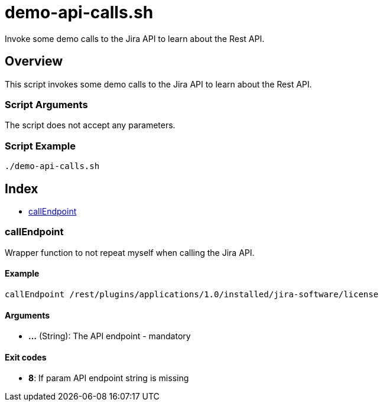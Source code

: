 = demo-api-calls.sh

// +-----------------------------------------------+
// |                                               |
// |    DO NOT EDIT HERE !!!!!                     |
// |                                               |
// |    File is auto-generated by pipline.         |
// |    Contents are based on bash script docs.    |
// |                                               |
// +-----------------------------------------------+


Invoke some demo calls to the Jira API to learn about the Rest API.

== Overview

This script invokes some demo calls to the Jira API to learn about the Rest API.

=== Script Arguments

The script does not accept any parameters.

=== Script Example

[source, bash]

----
./demo-api-calls.sh
----

== Index

* <<_callendpoint,callEndpoint>>

=== callEndpoint

Wrapper function to not repeat myself when calling the Jira API.

==== Example

[,bash]
----
callEndpoint /rest/plugins/applications/1.0/installed/jira-software/license
----

==== Arguments

* *...* (String): The API endpoint - mandatory

==== Exit codes

* *8*: If param API endpoint string is missing
